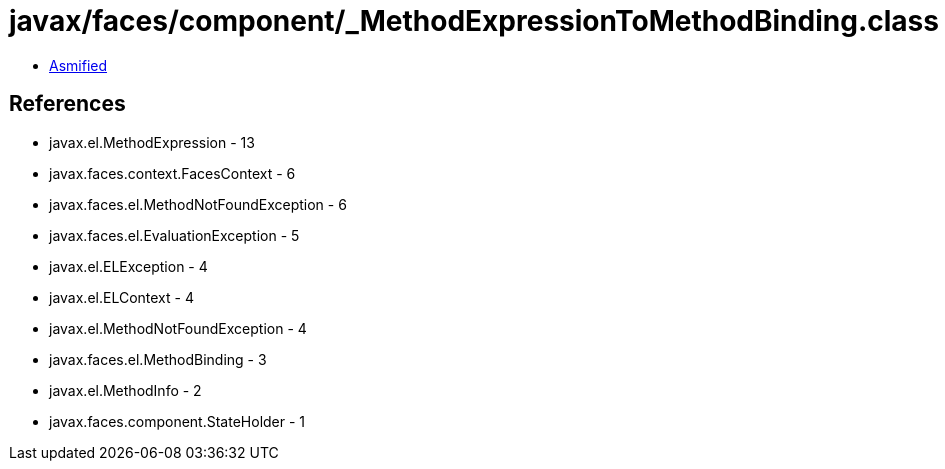 = javax/faces/component/_MethodExpressionToMethodBinding.class

 - link:_MethodExpressionToMethodBinding-asmified.java[Asmified]

== References

 - javax.el.MethodExpression - 13
 - javax.faces.context.FacesContext - 6
 - javax.faces.el.MethodNotFoundException - 6
 - javax.faces.el.EvaluationException - 5
 - javax.el.ELException - 4
 - javax.el.ELContext - 4
 - javax.el.MethodNotFoundException - 4
 - javax.faces.el.MethodBinding - 3
 - javax.el.MethodInfo - 2
 - javax.faces.component.StateHolder - 1
